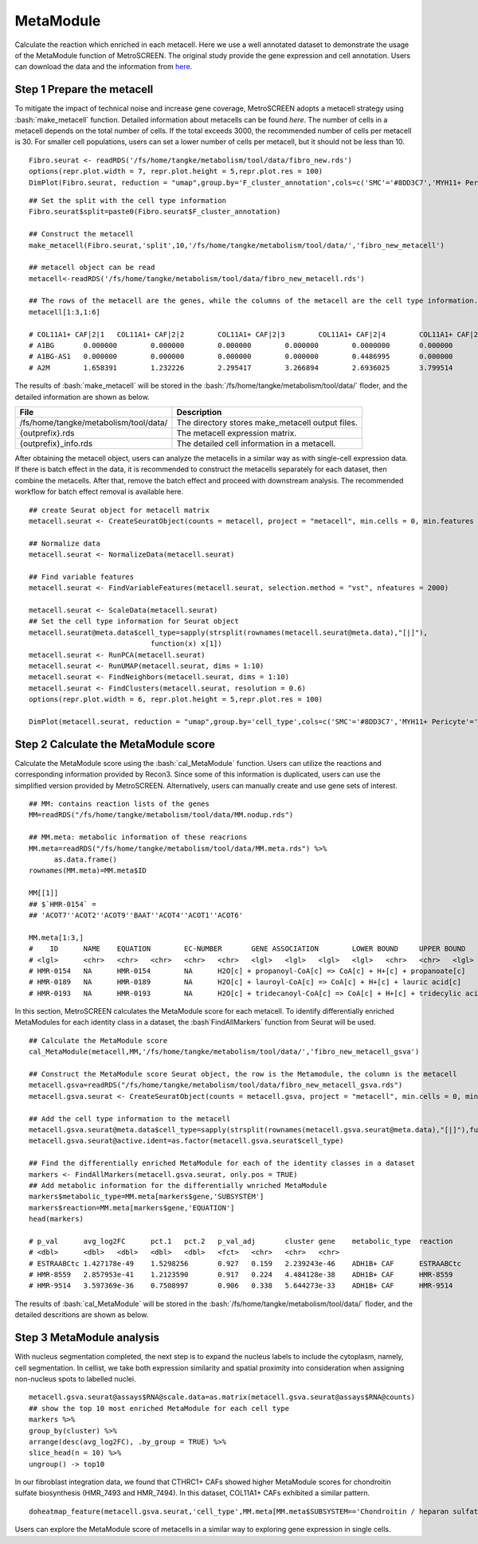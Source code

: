 .. highlight:: shell

.. role:: bash(code)
   :language: bash

MetaModule
---------------------------------

Calculate the reaction which enriched in each metacell.
Here we use a well annotated dataset to demonstrate the usage of the MetaModule function of MetroSCREEN. The original study provide the gene expression and cell annotation. Users can download the data and the information from `here <https://github.com/wanglabtongji/Cellist/tree/main/test/Stereoseq_Mouse_OB>`_.

Step 1 Prepare the metacell
>>>>>>>>>>>>>>>>>>>>>>>>>>>>>>>>>>>>>>>>>>>>>>>>>>>>>>>>>>>>>>>>>>>

To mitigate the impact of technical noise and increase gene coverage, MetroSCREEN adopts a metacell strategy using :bash:`make_metacell` function. Detailed information about metacells can be found `here`. The number of cells in a metacell depends on the total number of cells. If the total exceeds 3000, the recommended number of cells per metacell is 30. For smaller cell populations, users can set a lower number of cells per metacell, but it should not be less than 10.
::
   
   Fibro.seurat <- readRDS('/fs/home/tangke/metabolism/tool/data/fibro_new.rds')
   options(repr.plot.width = 7, repr.plot.height = 5,repr.plot.res = 100)
   DimPlot(Fibro.seurat, reduction = "umap",group.by='F_cluster_annotation',cols=c('SMC'='#8DD3C7','MYH11+ Pericyte'='#FCCDE5','Pericyte'='#BEBADA','COL11A1+ CAF'='#FB8072','ADH1B+ CAF'='#80B1D3','BCHE+ SMC'='#FDB462'))

.. image:: ../_static/img/MetroSCREEN_cell_annotation.png
   :width: 50%
   :align: center

::

   ## Set the split with the cell type information
   Fibro.seurat$split=paste0(Fibro.seurat$F_cluster_annotation) 

   ## Construct the metacell
   make_metacell(Fibro.seurat,'split',10,'/fs/home/tangke/metabolism/tool/data/','fibro_new_metacell') 

   ## metacell object can be read
   metacell<-readRDS('/fs/home/tangke/metabolism/tool/data/fibro_new_metacell.rds')

   ## The rows of the metacell are the genes, while the columns of the metacell are the cell type information. 
   metacell[1:3,1:6]

   # COL11A1+ CAF|2|1	COL11A1+ CAF|2|2	COL11A1+ CAF|2|3	COL11A1+ CAF|2|4	COL11A1+ CAF|2|5	COL11A1+ CAF|2|6
   # A1BG	0.000000	0.000000	0.000000	0.000000	0.0000000	0.000000
   # A1BG-AS1	0.000000	0.000000	0.000000	0.000000	0.4486995	0.000000
   # A2M	1.658391	1.232226	2.295417	3.266894	2.6936025	3.799514

The results of :bash:`make_metacell` will be stored in the :bash:`/fs/home/tangke/metabolism/tool/data/` floder, and the detailed information are shown as below.

+-----------------------------------------------+-------------------------------------------------------------------------------+
| File                                          | Description                                                                   |
+===============================================+===============================================================================+
| /fs/home/tangke/metabolism/tool/data/         | The directory stores make_metacell output files.                              |
+-----------------------------------------------+-------------------------------------------------------------------------------+
| {outprefix}.rds                               | The metacell expression matrix.                                               |
+-----------------------------------------------+-------------------------------------------------------------------------------+
| {outprefix}_info.rds                          | The detailed cell information in a metacell.                                  |
+-----------------------------------------------+-------------------------------------------------------------------------------+

After obtaining the metacell object, users can analyze the metacells in a similar way as with single-cell expression data. If there is batch effect in the data, it is recommended to construct the metacells separately for each dataset, then combine the metacells. After that, remove the batch effect and proceed with downstream analysis. The recommended workflow for batch effect removal is available here.
::

   ## create Seurat object for metacell matrix
   metacell.seurat <- CreateSeuratObject(counts = metacell, project = "metacell", min.cells = 0, min.features = 0)

   ## Normalize data
   metacell.seurat <- NormalizeData(metacell.seurat)

   ## Find variable features
   metacell.seurat <- FindVariableFeatures(metacell.seurat, selection.method = "vst", nfeatures = 2000)

   metacell.seurat <- ScaleData(metacell.seurat)
   ## Set the cell type information for Seurat object
   metacell.seurat@meta.data$cell_type=sapply(strsplit(rownames(metacell.seurat@meta.data),"[|]"), 
                                function(x) x[1])
   metacell.seurat <- RunPCA(metacell.seurat)        
   metacell.seurat <- RunUMAP(metacell.seurat, dims = 1:10)
   metacell.seurat <- FindNeighbors(metacell.seurat, dims = 1:10)
   metacell.seurat <- FindClusters(metacell.seurat, resolution = 0.6)
   options(repr.plot.width = 6, repr.plot.height = 5,repr.plot.res = 100)

   DimPlot(metacell.seurat, reduction = "umap",group.by='cell_type',cols=c('SMC'='#8DD3C7','MYH11+ Pericyte'='#FCCDE5','Pericyte'='#BEBADA','COL11A1+ CAF'='#FB8072','ADH1B+ CAF'='#80B1D3','BCHE+ SMC'='#FDB462'))+ggtitle("Minicluster cell type")

.. image:: ../_static/img/MetroSCREEN_cell_annotation_metacell.png
   :width: 50%
   :align: center



Step 2 Calculate the MetaModule score
>>>>>>>>>>>>>>>>>>>>>>>>>>>>>>>>>>>>>>>>

Calculate the MetaModule score using the :bash:`cal_MetaModule` function. Users can utilize the reactions and corresponding information provided by Recon3. Since some of this information is duplicated, users can use the simplified version provided by MetroSCREEN. Alternatively, users can manually create and use gene sets of interest.

::

   ## MM: contains reaction lists of the genes
   MM=readRDS("/fs/home/tangke/metabolism/tool/data/MM.nodup.rds")

   ## MM.meta: metabolic information of these reacrions
   MM.meta=readRDS("/fs/home/tangke/metabolism/tool/data/MM.meta.rds") %>%
         as.data.frame()
   rownames(MM.meta)=MM.meta$ID

   MM[[1]]
   ## $`HMR-0154` =
   ## 'ACOT7''ACOT2''ACOT9''BAAT''ACOT4''ACOT1''ACOT6'

   MM.meta[1:3,]
   #	ID	NAME	EQUATION	EC-NUMBER	GENE ASSOCIATION	LOWER BOUND	UPPER BOUND	OBJECTIVE	COMPARTMENT	MIRIAM	SUBSYSTEM	REPLACEMENT ID	NOTE	REFERENCE	CONFIDENCE SCORE
   # <lgl>	<chr>	<chr>	<chr>	<chr>	<chr>	<lgl>	<lgl>	<lgl>	<lgl>	<chr>	<chr>	<lgl>	<lgl>	<chr>	<dbl>
   # HMR-0154	NA	HMR-0154	NA	H2O[c] + propanoyl-CoA[c] => CoA[c] + H+[c] + propanoate[c]       	3.1.2.2	ENSG00000097021 or ENSG00000119673 or ENSG00000123130 or ENSG00000136881 or ENSG00000177465 or ENSG00000184227 or ENSG00000205669	NA	NA	NA	NA	sbo/SBO:0000176	Acyl-CoA hydrolysis	NA	NA	PMID:11013297;PMID:11013297	0
   # HMR-0189	NA	HMR-0189	NA	H2O[c] + lauroyl-CoA[c] => CoA[c] + H+[c] + lauric acid[c]        	3.1.2.2	ENSG00000097021 or ENSG00000119673 or ENSG00000136881 or ENSG00000177465 or ENSG00000184227 or ENSG00000205669                   	NA	NA	NA	NA	sbo/SBO:0000176	Acyl-CoA hydrolysis	NA	NA	NA                         	0
   # HMR-0193	NA	HMR-0193	NA	H2O[c] + tridecanoyl-CoA[c] => CoA[c] + H+[c] + tridecylic acid[c]	3.1.2.2	ENSG00000097021 or ENSG00000119673 or ENSG00000136881 or ENSG00000177465 or ENSG00000184227 or ENSG00000205669                   	NA	NA	NA	NA	sbo/SBO:0000176	Acyl-CoA hydrolysis	NA	NA	NA                         	0

In this section, MetroSCREEN calculates the MetaModule score for each metacell. To identify differentially enriched MetaModules for each identity class in a dataset, the :bash`FindAllMarkers` function from Seurat will be used.

::

   ## Calculate the MetaModule score
   cal_MetaModule(metacell,MM,'/fs/home/tangke/metabolism/tool/data/','fibro_new_metacell_gsva')

   ## Construct the MetaModule score Seurat object, the row is the Metamodule, the column is the metacell
   metacell.gsva=readRDS("/fs/home/tangke/metabolism/tool/data/fibro_new_metacell_gsva.rds")
   metacell.gsva.seurat <- CreateSeuratObject(counts = metacell.gsva, project = "metacell", min.cells = 0, min.features = 0)

   ## Add the cell type information to the metacell
   metacell.gsva.seurat@meta.data$cell_type=sapply(strsplit(rownames(metacell.gsva.seurat@meta.data),"[|]"),function(x) x[1])
   metacell.gsva.seurat@active.ident=as.factor(metacell.gsva.seurat$cell_type)

   ## Find the differentially enriched MetaModule for each of the identity classes in a dataset
   markers <- FindAllMarkers(metacell.gsva.seurat, only.pos = TRUE)  
   ## Add metabolic information for the differentially wnriched MetaModule
   markers$metabolic_type=MM.meta[markers$gene,'SUBSYSTEM']
   markers$reaction=MM.meta[markers$gene,'EQUATION']
   head(markers)

   # p_val	avg_log2FC	pct.1	pct.2	p_val_adj	cluster	gene	metabolic_type	reaction
   # <dbl>	<dbl>	<dbl>	<dbl>	<dbl>	<fct>	<chr>	<chr>	<chr>
   # ESTRAABCtc	1.427178e-49	1.5298256	0.927	0.159	2.239243e-46	ADH1B+ CAF	ESTRAABCtc	Transport reactions  	ATP[c] + estradiol-17beta 3-glucuronide[s] + H2O[c] => ADP[c] + estradiol-17beta 3-glucuronide[c] + H+[c] + Pi[c]
   # HMR-8559	2.857953e-41	1.2123590	0.917	0.224	4.484128e-38	ADH1B+ CAF	HMR-8559  	Eicosanoid metabolism	prostaglandin D2[r] <=> prostaglandin H2[r]                                                                      
   # HMR-9514	3.597369e-36	0.7508997	0.906	0.338	5.644273e-33	ADH1B+ CAF	HMR-9514  	Isolated             	NADPH[c] + O2[c] + trimethylamine[c] => H2O[c] + NADP+[c] + trimethylamine-N-oxide[c]                    

The results of :bash:`cal_MetaModule` will be stored in the :bash:`/fs/home/tangke/metabolism/tool/data/` floder, and the detailed descritions are shown as below.

Step 3 MetaModule analysis
>>>>>>>>>>>>>>>>>>>>>>>>>>>>>>>>>>>

With nucleus segmentation completed, the next step is to expand the nucleus labels to include the cytoplasm, namely, cell segmentation. In cellist, we take both expression similarity and spatial proximity into consideration when assigning non-nucleus spots to labelled nuclei. 

::

   metacell.gsva.seurat@assays$RNA@scale.data=as.matrix(metacell.gsva.seurat@assays$RNA@counts)
   ## show the top 10 most enriched MetaModule for each cell type
   markers %>%
   group_by(cluster) %>%
   arrange(desc(avg_log2FC), .by_group = TRUE) %>%
   slice_head(n = 10) %>%
   ungroup() -> top10

.. image:: ../_static/img/MetroSCREEN_top10_markers.png
   :width: 50%
   :align: center

In our fibroblast integration data, we found that CTHRC1+ CAFs showed higher MetaModule scores for chondroitin sulfate biosynthesis (HMR_7493 and HMR_7494). In this dataset, COL11A1+ CAFs exhibited a similar pattern.

::

   doheatmap_feature(metacell.gsva.seurat,'cell_type',MM.meta[MM.meta$SUBSYSTEM=='Chondroitin / heparan sulfate biosynthesis','ID'],5,4, cols=c('SMC'='#8DD3C7','MYH11+ Pericyte'='#FCCDE5','Pericyte'='#BEBADA','COL11A1+ CAF'='#FB8072','ADH1B+ CAF'='#80B1D3','BCHE+ SMC'='#FDB462'))

.. image:: ../_static/img/MetroSCREEN_chondritin.png
   :width: 50%
   :align: center

Users can explore the MetaModule score of metacells in a similar way to exploring gene expression in single cells.
